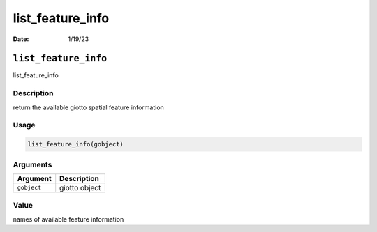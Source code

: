 =================
list_feature_info
=================

:Date: 1/19/23

``list_feature_info``
=====================

list_feature_info

Description
-----------

return the available giotto spatial feature information

Usage
-----

.. code:: r

   list_feature_info(gobject)

Arguments
---------

=========== =============
Argument    Description
=========== =============
``gobject`` giotto object
=========== =============

Value
-----

names of available feature information
